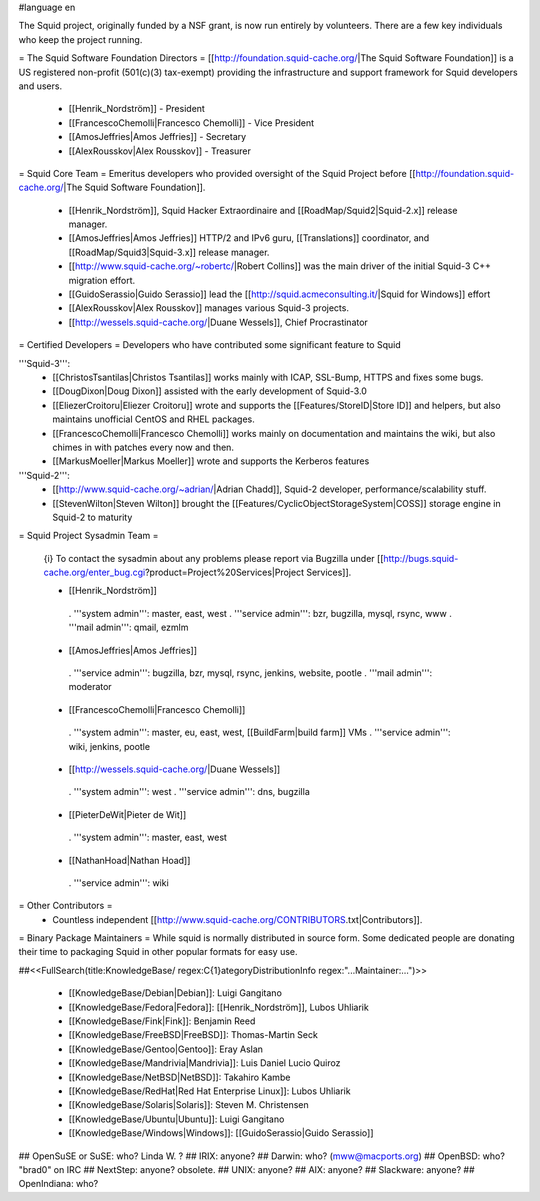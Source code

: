 #language en

The Squid project, originally funded by a NSF grant, is now run entirely by volunteers.
There are a few key individuals who keep the project running.

= The Squid Software Foundation Directors =
[[http://foundation.squid-cache.org/|The Squid Software Foundation]] is a US registered non-profit (501(c)(3) tax-exempt) providing the infrastructure and support framework for Squid developers and users.

 * [[Henrik_Nordström]] - President
 * [[FrancescoChemolli|Francesco Chemolli]] - Vice President
 * [[AmosJeffries|Amos Jeffries]] - Secretary
 * [[AlexRousskov|Alex Rousskov]] - Treasurer

= Squid Core Team =
Emeritus developers who provided oversight of the Squid Project before [[http://foundation.squid-cache.org/|The Squid Software Foundation]].

 * [[Henrik_Nordström]], Squid Hacker Extraordinaire and [[RoadMap/Squid2|Squid-2.x]] release manager.
 * [[AmosJeffries|Amos Jeffries]] HTTP/2 and IPv6 guru, [[Translations]] coordinator, and [[RoadMap/Squid3|Squid-3.x]] release manager.
 * [[http://www.squid-cache.org/~robertc/|Robert Collins]] was the main driver of the initial Squid-3 C++ migration effort.
 * [[GuidoSerassio|Guido Serassio]] lead the [[http://squid.acmeconsulting.it/|Squid for Windows]] effort
 * [[AlexRousskov|Alex Rousskov]] manages various Squid-3 projects.
 * [[http://wessels.squid-cache.org/|Duane Wessels]], Chief Procrastinator

= Certified Developers =
Developers who have contributed some significant feature to Squid

'''Squid-3''':
 * [[ChristosTsantilas|Christos Tsantilas]] works mainly with ICAP, SSL-Bump, HTTPS and fixes some bugs.
 * [[DougDixon|Doug Dixon]] assisted with the early development of Squid-3.0
 * [[EliezerCroitoru|Eliezer Croitoru]] wrote and supports the [[Features/StoreID|Store ID]] and helpers, but also maintains unofficial CentOS and RHEL packages.
 * [[FrancescoChemolli|Francesco Chemolli]] works mainly on documentation and maintains the wiki, but also chimes in with patches every now and then.
 * [[MarkusMoeller|Markus Moeller]] wrote and supports the Kerberos features

'''Squid-2''':
 * [[http://www.squid-cache.org/~adrian/|Adrian Chadd]], Squid-2 developer, performance/scalability stuff.
 * [[StevenWilton|Steven Wilton]] brought the [[Features/CyclicObjectStorageSystem|COSS]] storage engine in Squid-2 to maturity

= Squid Project Sysadmin Team =

 {i} To contact the sysadmin about any problems please report via Bugzilla under [[http://bugs.squid-cache.org/enter_bug.cgi?product=Project%20Services|Project Services]].

 * [[Henrik_Nordström]]
  . '''system admin''': master, east, west
  . '''service admin''': bzr, bugzilla, mysql, rsync, www
  . '''mail admin''': qmail, ezmlm

 * [[AmosJeffries|Amos Jeffries]]
  . '''service admin''': bugzilla, bzr, mysql, rsync, jenkins, website, pootle
  . '''mail admin''': moderator

 * [[FrancescoChemolli|Francesco Chemolli]]
  . '''system admin''': master, eu, east, west, [[BuildFarm|build farm]] VMs
  . '''service admin''': wiki, jenkins, pootle

 * [[http://wessels.squid-cache.org/|Duane Wessels]]
  . '''system admin''': west
  . '''service admin''': dns, bugzilla

 * [[PieterDeWit|Pieter de Wit]]
  . '''system admin''': master, east, west

 * [[NathanHoad|Nathan Hoad]]
  . '''service admin''': wiki


= Other Contributors =
 * Countless independent [[http://www.squid-cache.org/CONTRIBUTORS.txt|Contributors]].

= Binary Package Maintainers =
While squid is normally distributed in source form. Some dedicated people are donating their time to packaging Squid in other popular formats for easy use.

##<<FullSearch(title:KnowledgeBase/ regex:C{1}ategoryDistributionInfo regex:"...Maintainer:...")>>

 * [[KnowledgeBase/Debian|Debian]]: Luigi Gangitano
 * [[KnowledgeBase/Fedora|Fedora]]: [[Henrik_Nordström]], Lubos Uhliarik
 * [[KnowledgeBase/Fink|Fink]]: Benjamin Reed
 * [[KnowledgeBase/FreeBSD|FreeBSD]]: Thomas-Martin Seck
 * [[KnowledgeBase/Gentoo|Gentoo]]: Eray Aslan
 * [[KnowledgeBase/Mandrivia|Mandrivia]]: Luis Daniel Lucio Quiroz
 * [[KnowledgeBase/NetBSD|NetBSD]]: Takahiro Kambe
 * [[KnowledgeBase/RedHat|Red Hat Enterprise Linux]]: Lubos Uhliarik
 * [[KnowledgeBase/Solaris|Solaris]]: Steven M. Christensen
 * [[KnowledgeBase/Ubuntu|Ubuntu]]: Luigi Gangitano
 * [[KnowledgeBase/Windows|Windows]]: [[GuidoSerassio|Guido Serassio]]

## OpenSuSE or SuSE: who? Linda W. ?
## IRIX: anyone?
## Darwin: who? (mww@macports.org)
## OpenBSD: who? "brad0" on IRC
## NextStep: anyone? obsolete.
## UNIX: anyone?
## AIX: anyone?
## Slackware: anyone?
## OpenIndiana: who?
